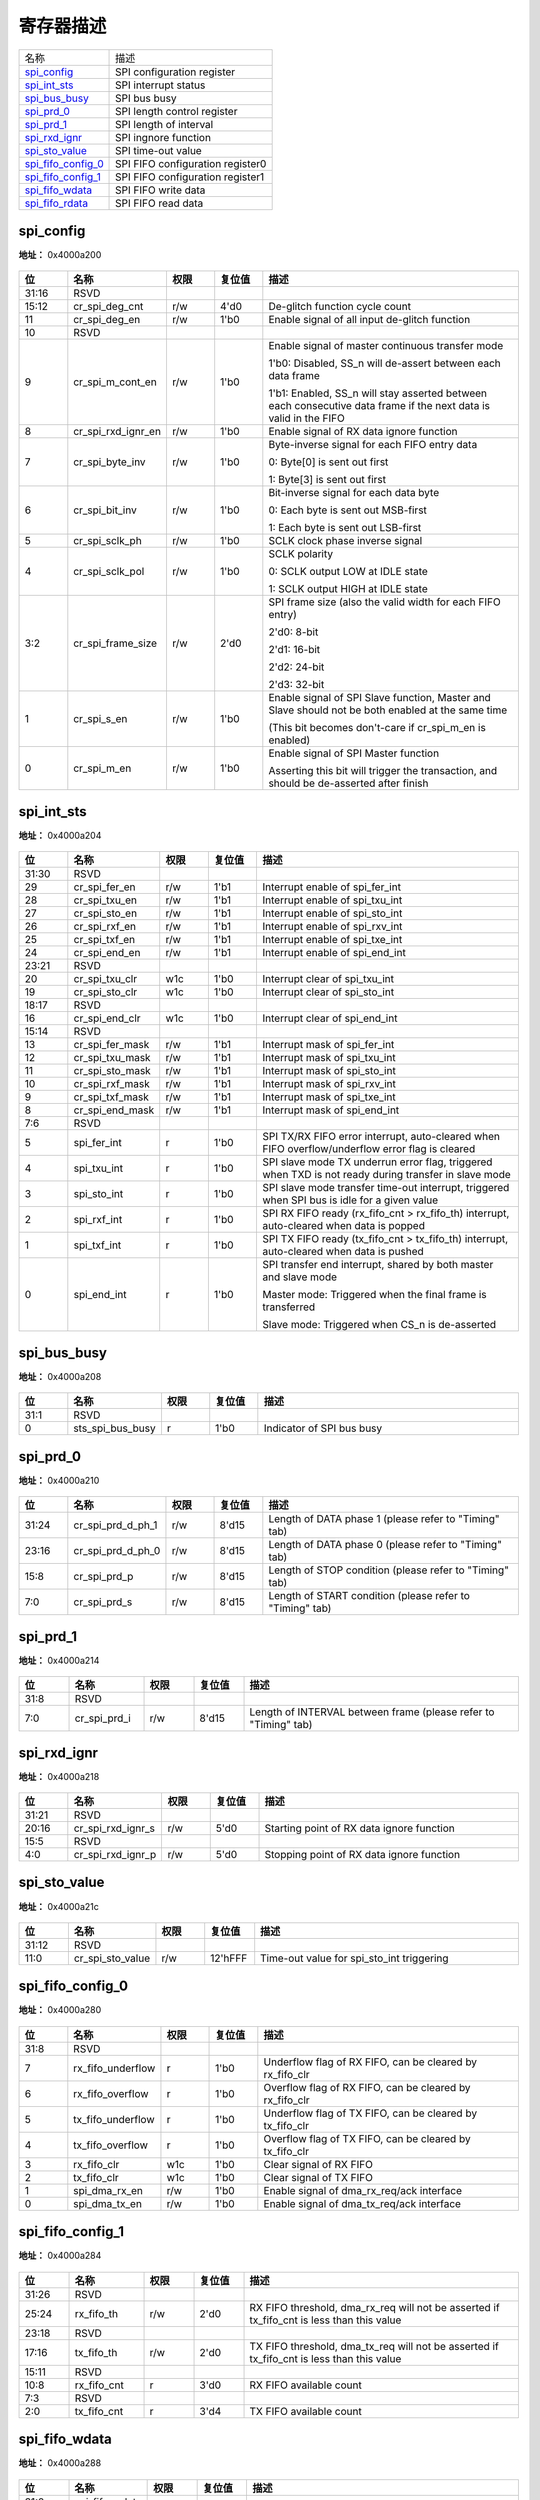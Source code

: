 
寄存器描述
====================

+----------------------+----------------------------------+
| 名称                 | 描述                             |
+----------------------+----------------------------------+
| `spi_config`_        | SPI configuration register       |
+----------------------+----------------------------------+
| `spi_int_sts`_       | SPI interrupt status             |
+----------------------+----------------------------------+
| `spi_bus_busy`_      | SPI bus busy                     |
+----------------------+----------------------------------+
| `spi_prd_0`_         | SPI length control register      |
+----------------------+----------------------------------+
| `spi_prd_1`_         | SPI length of interval           |
+----------------------+----------------------------------+
| `spi_rxd_ignr`_      | SPI ingnore function             |
+----------------------+----------------------------------+
| `spi_sto_value`_     | SPI time-out value               |
+----------------------+----------------------------------+
| `spi_fifo_config_0`_ | SPI FIFO configuration register0 |
+----------------------+----------------------------------+
| `spi_fifo_config_1`_ | SPI FIFO configuration register1 |
+----------------------+----------------------------------+
| `spi_fifo_wdata`_    | SPI FIFO write data              |
+----------------------+----------------------------------+
| `spi_fifo_rdata`_    | SPI FIFO read data               |
+----------------------+----------------------------------+

spi_config
------------
 
**地址：**  0x4000a200
 
.. figure:: ../../picture/spi_spi_config.svg
   :align: center

.. table::
    :widths: 10, 15,10,10,55
    :width: 100%
    :align: center
     
    +----------+------------------------------+--------+-------------+------------------------------------------------------------------------------------------------------------------+
    | 位       | 名称                         |权限    | 复位值      | 描述                                                                                                             |
    +==========+==============================+========+=============+==================================================================================================================+
    | 31:16    | RSVD                         |        |             |                                                                                                                  |
    +----------+------------------------------+--------+-------------+------------------------------------------------------------------------------------------------------------------+
    | 15:12    | cr_spi_deg_cnt               | r/w    | 4'd0        | De-glitch function cycle count                                                                                   |
    +----------+------------------------------+--------+-------------+------------------------------------------------------------------------------------------------------------------+
    | 11       | cr_spi_deg_en                | r/w    | 1'b0        | Enable signal of all input de-glitch function                                                                    |
    +----------+------------------------------+--------+-------------+------------------------------------------------------------------------------------------------------------------+
    | 10       | RSVD                         |        |             |                                                                                                                  |
    +----------+------------------------------+--------+-------------+------------------------------------------------------------------------------------------------------------------+
    | 9        | cr_spi_m_cont_en             | r/w    | 1'b0        | Enable signal of master continuous transfer mode                                                                 |
    +          +                              +        +             +                                                                                                                  +
    |          |                              |        |             | 1'b0: Disabled, SS_n will de-assert between each data frame                                                      |
    +          +                              +        +             +                                                                                                                  +
    |          |                              |        |             | 1'b1: Enabled, SS_n will stay asserted between each consecutive data frame if the next data is valid in the FIFO |
    +----------+------------------------------+--------+-------------+------------------------------------------------------------------------------------------------------------------+
    | 8        | cr_spi_rxd_ignr_en           | r/w    | 1'b0        | Enable signal of RX data ignore function                                                                         |
    +----------+------------------------------+--------+-------------+------------------------------------------------------------------------------------------------------------------+
    | 7        | cr_spi_byte_inv              | r/w    | 1'b0        | Byte-inverse signal for each FIFO entry data                                                                     |
    +          +                              +        +             +                                                                                                                  +
    |          |                              |        |             | 0: Byte[0] is sent out first                                                                                     |
    +          +                              +        +             +                                                                                                                  +
    |          |                              |        |             | 1: Byte[3] is sent out first                                                                                     |
    +----------+------------------------------+--------+-------------+------------------------------------------------------------------------------------------------------------------+
    | 6        | cr_spi_bit_inv               | r/w    | 1'b0        | Bit-inverse signal for each data byte                                                                            |
    +          +                              +        +             +                                                                                                                  +
    |          |                              |        |             | 0: Each byte is sent out MSB-first                                                                               |
    +          +                              +        +             +                                                                                                                  +
    |          |                              |        |             | 1: Each byte is sent out LSB-first                                                                               |
    +----------+------------------------------+--------+-------------+------------------------------------------------------------------------------------------------------------------+
    | 5        | cr_spi_sclk_ph               | r/w    | 1'b0        | SCLK clock phase inverse signal                                                                                  |
    +----------+------------------------------+--------+-------------+------------------------------------------------------------------------------------------------------------------+
    | 4        | cr_spi_sclk_pol              | r/w    | 1'b0        | SCLK polarity                                                                                                    |
    +          +                              +        +             +                                                                                                                  +
    |          |                              |        |             | 0: SCLK output LOW at IDLE state                                                                                 |
    +          +                              +        +             +                                                                                                                  +
    |          |                              |        |             | 1: SCLK output HIGH at IDLE state                                                                                |
    +----------+------------------------------+--------+-------------+------------------------------------------------------------------------------------------------------------------+
    | 3:2      | cr_spi_frame_size            | r/w    | 2'd0        | SPI frame size (also the valid width for each FIFO entry)                                                        |
    +          +                              +        +             +                                                                                                                  +
    |          |                              |        |             | 2'd0: 8-bit                                                                                                      |
    +          +                              +        +             +                                                                                                                  +
    |          |                              |        |             | 2'd1: 16-bit                                                                                                     |
    +          +                              +        +             +                                                                                                                  +
    |          |                              |        |             | 2'd2: 24-bit                                                                                                     |
    +          +                              +        +             +                                                                                                                  +
    |          |                              |        |             | 2'd3: 32-bit                                                                                                     |
    +----------+------------------------------+--------+-------------+------------------------------------------------------------------------------------------------------------------+
    | 1        | cr_spi_s_en                  | r/w    | 1'b0        | Enable signal of SPI Slave function, Master and Slave should not be both enabled at the same time                |
    +          +                              +        +             +                                                                                                                  +
    |          |                              |        |             | (This bit becomes don't-care if cr_spi_m_en is enabled)                                                          |
    +----------+------------------------------+--------+-------------+------------------------------------------------------------------------------------------------------------------+
    | 0        | cr_spi_m_en                  | r/w    | 1'b0        | Enable signal of SPI Master function                                                                             |
    +          +                              +        +             +                                                                                                                  +
    |          |                              |        |             | Asserting this bit will trigger the transaction, and should be de-asserted after finish                          |
    +----------+------------------------------+--------+-------------+------------------------------------------------------------------------------------------------------------------+

spi_int_sts
-------------
 
**地址：**  0x4000a204
 
.. figure:: ../../picture/spi_spi_int_sts.svg
   :align: center

.. table::
    :widths: 10, 15,10,10,55
    :width: 100%
    :align: center
     
    +----------+------------------------------+--------+-------------+------------------------------------------------------------------------------------------------------+
    | 位       | 名称                         |权限    | 复位值      | 描述                                                                                                 |
    +==========+==============================+========+=============+======================================================================================================+
    | 31:30    | RSVD                         |        |             |                                                                                                      |
    +----------+------------------------------+--------+-------------+------------------------------------------------------------------------------------------------------+
    | 29       | cr_spi_fer_en                | r/w    | 1'b1        | Interrupt enable of spi_fer_int                                                                      |
    +----------+------------------------------+--------+-------------+------------------------------------------------------------------------------------------------------+
    | 28       | cr_spi_txu_en                | r/w    | 1'b1        | Interrupt enable of spi_txu_int                                                                      |
    +----------+------------------------------+--------+-------------+------------------------------------------------------------------------------------------------------+
    | 27       | cr_spi_sto_en                | r/w    | 1'b1        | Interrupt enable of spi_sto_int                                                                      |
    +----------+------------------------------+--------+-------------+------------------------------------------------------------------------------------------------------+
    | 26       | cr_spi_rxf_en                | r/w    | 1'b1        | Interrupt enable of spi_rxv_int                                                                      |
    +----------+------------------------------+--------+-------------+------------------------------------------------------------------------------------------------------+
    | 25       | cr_spi_txf_en                | r/w    | 1'b1        | Interrupt enable of spi_txe_int                                                                      |
    +----------+------------------------------+--------+-------------+------------------------------------------------------------------------------------------------------+
    | 24       | cr_spi_end_en                | r/w    | 1'b1        | Interrupt enable of spi_end_int                                                                      |
    +----------+------------------------------+--------+-------------+------------------------------------------------------------------------------------------------------+
    | 23:21    | RSVD                         |        |             |                                                                                                      |
    +----------+------------------------------+--------+-------------+------------------------------------------------------------------------------------------------------+
    | 20       | cr_spi_txu_clr               | w1c    | 1'b0        | Interrupt clear of spi_txu_int                                                                       |
    +----------+------------------------------+--------+-------------+------------------------------------------------------------------------------------------------------+
    | 19       | cr_spi_sto_clr               | w1c    | 1'b0        | Interrupt clear of spi_sto_int                                                                       |
    +----------+------------------------------+--------+-------------+------------------------------------------------------------------------------------------------------+
    | 18:17    | RSVD                         |        |             |                                                                                                      |
    +----------+------------------------------+--------+-------------+------------------------------------------------------------------------------------------------------+
    | 16       | cr_spi_end_clr               | w1c    | 1'b0        | Interrupt clear of spi_end_int                                                                       |
    +----------+------------------------------+--------+-------------+------------------------------------------------------------------------------------------------------+
    | 15:14    | RSVD                         |        |             |                                                                                                      |
    +----------+------------------------------+--------+-------------+------------------------------------------------------------------------------------------------------+
    | 13       | cr_spi_fer_mask              | r/w    | 1'b1        | Interrupt mask of spi_fer_int                                                                        |
    +----------+------------------------------+--------+-------------+------------------------------------------------------------------------------------------------------+
    | 12       | cr_spi_txu_mask              | r/w    | 1'b1        | Interrupt mask of spi_txu_int                                                                        |
    +----------+------------------------------+--------+-------------+------------------------------------------------------------------------------------------------------+
    | 11       | cr_spi_sto_mask              | r/w    | 1'b1        | Interrupt mask of spi_sto_int                                                                        |
    +----------+------------------------------+--------+-------------+------------------------------------------------------------------------------------------------------+
    | 10       | cr_spi_rxf_mask              | r/w    | 1'b1        | Interrupt mask of spi_rxv_int                                                                        |
    +----------+------------------------------+--------+-------------+------------------------------------------------------------------------------------------------------+
    | 9        | cr_spi_txf_mask              | r/w    | 1'b1        | Interrupt mask of spi_txe_int                                                                        |
    +----------+------------------------------+--------+-------------+------------------------------------------------------------------------------------------------------+
    | 8        | cr_spi_end_mask              | r/w    | 1'b1        | Interrupt mask of spi_end_int                                                                        |
    +----------+------------------------------+--------+-------------+------------------------------------------------------------------------------------------------------+
    | 7:6      | RSVD                         |        |             |                                                                                                      |
    +----------+------------------------------+--------+-------------+------------------------------------------------------------------------------------------------------+
    | 5        | spi_fer_int                  | r      | 1'b0        | SPI TX/RX FIFO error interrupt, auto-cleared when FIFO overflow/underflow error flag is cleared      |
    +----------+------------------------------+--------+-------------+------------------------------------------------------------------------------------------------------+
    | 4        | spi_txu_int                  | r      | 1'b0        | SPI slave mode TX underrun error flag, triggered when TXD is not ready during transfer in slave mode |
    +----------+------------------------------+--------+-------------+------------------------------------------------------------------------------------------------------+
    | 3        | spi_sto_int                  | r      | 1'b0        | SPI slave mode transfer time-out interrupt, triggered when SPI bus is idle for a given value         |
    +----------+------------------------------+--------+-------------+------------------------------------------------------------------------------------------------------+
    | 2        | spi_rxf_int                  | r      | 1'b0        | SPI RX FIFO ready (rx_fifo_cnt > rx_fifo_th) interrupt, auto-cleared when data is popped             |
    +----------+------------------------------+--------+-------------+------------------------------------------------------------------------------------------------------+
    | 1        | spi_txf_int                  | r      | 1'b0        | SPI TX FIFO ready (tx_fifo_cnt > tx_fifo_th) interrupt, auto-cleared when data is pushed             |
    +----------+------------------------------+--------+-------------+------------------------------------------------------------------------------------------------------+
    | 0        | spi_end_int                  | r      | 1'b0        | SPI transfer end interrupt, shared by both master and slave mode                                     |
    +          +                              +        +             +                                                                                                      +
    |          |                              |        |             | Master mode: Triggered when the final frame is transferred                                           |
    +          +                              +        +             +                                                                                                      +
    |          |                              |        |             | Slave mode: Triggered when CS_n is de-asserted                                                       |
    +----------+------------------------------+--------+-------------+------------------------------------------------------------------------------------------------------+

spi_bus_busy
--------------
 
**地址：**  0x4000a208
 
.. figure:: ../../picture/spi_spi_bus_busy.svg
   :align: center

.. table::
    :widths: 10, 15,10,10,55
    :width: 100%
    :align: center
     
    +----------+------------------------------+--------+-------------+---------------------------+
    | 位       | 名称                         |权限    | 复位值      | 描述                      |
    +==========+==============================+========+=============+===========================+
    | 31:1     | RSVD                         |        |             |                           |
    +----------+------------------------------+--------+-------------+---------------------------+
    | 0        | sts_spi_bus_busy             | r      | 1'b0        | Indicator of SPI bus busy |
    +----------+------------------------------+--------+-------------+---------------------------+

spi_prd_0
-----------
 
**地址：**  0x4000a210
 
.. figure:: ../../picture/spi_spi_prd_0.svg
   :align: center

.. table::
    :widths: 10, 15,10,10,55
    :width: 100%
    :align: center
     
    +----------+------------------------------+--------+-------------+----------------------------------------------------------+
    | 位       | 名称                         |权限    | 复位值      | 描述                                                     |
    +==========+==============================+========+=============+==========================================================+
    | 31:24    | cr_spi_prd_d_ph_1            | r/w    | 8'd15       | Length of DATA phase 1 (please refer to "Timing" tab)    |
    +----------+------------------------------+--------+-------------+----------------------------------------------------------+
    | 23:16    | cr_spi_prd_d_ph_0            | r/w    | 8'd15       | Length of DATA phase 0 (please refer to "Timing" tab)    |
    +----------+------------------------------+--------+-------------+----------------------------------------------------------+
    | 15:8     | cr_spi_prd_p                 | r/w    | 8'd15       | Length of STOP condition (please refer to "Timing" tab)  |
    +----------+------------------------------+--------+-------------+----------------------------------------------------------+
    | 7:0      | cr_spi_prd_s                 | r/w    | 8'd15       | Length of START condition (please refer to "Timing" tab) |
    +----------+------------------------------+--------+-------------+----------------------------------------------------------+

spi_prd_1
-----------
 
**地址：**  0x4000a214
 
.. figure:: ../../picture/spi_spi_prd_1.svg
   :align: center

.. table::
    :widths: 10, 15,10,10,55
    :width: 100%
    :align: center
     
    +----------+------------------------------+--------+-------------+-----------------------------------------------------------------+
    | 位       | 名称                         |权限    | 复位值      | 描述                                                            |
    +==========+==============================+========+=============+=================================================================+
    | 31:8     | RSVD                         |        |             |                                                                 |
    +----------+------------------------------+--------+-------------+-----------------------------------------------------------------+
    | 7:0      | cr_spi_prd_i                 | r/w    | 8'd15       | Length of INTERVAL between frame (please refer to "Timing" tab) |
    +----------+------------------------------+--------+-------------+-----------------------------------------------------------------+

spi_rxd_ignr
--------------
 
**地址：**  0x4000a218
 
.. figure:: ../../picture/spi_spi_rxd_ignr.svg
   :align: center

.. table::
    :widths: 10, 15,10,10,55
    :width: 100%
    :align: center
     
    +----------+------------------------------+--------+-------------+-------------------------------------------+
    | 位       | 名称                         |权限    | 复位值      | 描述                                      |
    +==========+==============================+========+=============+===========================================+
    | 31:21    | RSVD                         |        |             |                                           |
    +----------+------------------------------+--------+-------------+-------------------------------------------+
    | 20:16    | cr_spi_rxd_ignr_s            | r/w    | 5'd0        | Starting point of RX data ignore function |
    +----------+------------------------------+--------+-------------+-------------------------------------------+
    | 15:5     | RSVD                         |        |             |                                           |
    +----------+------------------------------+--------+-------------+-------------------------------------------+
    | 4:0      | cr_spi_rxd_ignr_p            | r/w    | 5'd0        | Stopping point of RX data ignore function |
    +----------+------------------------------+--------+-------------+-------------------------------------------+

spi_sto_value
---------------
 
**地址：**  0x4000a21c
 
.. figure:: ../../picture/spi_spi_sto_value.svg
   :align: center

.. table::
    :widths: 10, 15,10,10,55
    :width: 100%
    :align: center
     
    +----------+------------------------------+--------+-------------+-------------------------------------------+
    | 位       | 名称                         |权限    | 复位值      | 描述                                      |
    +==========+==============================+========+=============+===========================================+
    | 31:12    | RSVD                         |        |             |                                           |
    +----------+------------------------------+--------+-------------+-------------------------------------------+
    | 11:0     | cr_spi_sto_value             | r/w    | 12'hFFF     | Time-out value for spi_sto_int triggering |
    +----------+------------------------------+--------+-------------+-------------------------------------------+

spi_fifo_config_0
-------------------
 
**地址：**  0x4000a280
 
.. figure:: ../../picture/spi_spi_fifo_config_0.svg
   :align: center

.. table::
    :widths: 10, 15,10,10,55
    :width: 100%
    :align: center
     
    +----------+------------------------------+--------+-------------+----------------------------------------------------------+
    | 位       | 名称                         |权限    | 复位值      | 描述                                                     |
    +==========+==============================+========+=============+==========================================================+
    | 31:8     | RSVD                         |        |             |                                                          |
    +----------+------------------------------+--------+-------------+----------------------------------------------------------+
    | 7        | rx_fifo_underflow            | r      | 1'b0        | Underflow flag of RX FIFO, can be cleared by rx_fifo_clr |
    +----------+------------------------------+--------+-------------+----------------------------------------------------------+
    | 6        | rx_fifo_overflow             | r      | 1'b0        | Overflow flag of RX FIFO, can be cleared by rx_fifo_clr  |
    +----------+------------------------------+--------+-------------+----------------------------------------------------------+
    | 5        | tx_fifo_underflow            | r      | 1'b0        | Underflow flag of TX FIFO, can be cleared by tx_fifo_clr |
    +----------+------------------------------+--------+-------------+----------------------------------------------------------+
    | 4        | tx_fifo_overflow             | r      | 1'b0        | Overflow flag of TX FIFO, can be cleared by tx_fifo_clr  |
    +----------+------------------------------+--------+-------------+----------------------------------------------------------+
    | 3        | rx_fifo_clr                  | w1c    | 1'b0        | Clear signal of RX FIFO                                  |
    +----------+------------------------------+--------+-------------+----------------------------------------------------------+
    | 2        | tx_fifo_clr                  | w1c    | 1'b0        | Clear signal of TX FIFO                                  |
    +----------+------------------------------+--------+-------------+----------------------------------------------------------+
    | 1        | spi_dma_rx_en                | r/w    | 1'b0        | Enable signal of dma_rx_req/ack interface                |
    +----------+------------------------------+--------+-------------+----------------------------------------------------------+
    | 0        | spi_dma_tx_en                | r/w    | 1'b0        | Enable signal of dma_tx_req/ack interface                |
    +----------+------------------------------+--------+-------------+----------------------------------------------------------+

spi_fifo_config_1
-------------------
 
**地址：**  0x4000a284
 
.. figure:: ../../picture/spi_spi_fifo_config_1.svg
   :align: center

.. table::
    :widths: 10, 15,10,10,55
    :width: 100%
    :align: center
     
    +----------+------------------------------+--------+-------------+-------------------------------------------------------------------------------------------+
    | 位       | 名称                         |权限    | 复位值      | 描述                                                                                      |
    +==========+==============================+========+=============+===========================================================================================+
    | 31:26    | RSVD                         |        |             |                                                                                           |
    +----------+------------------------------+--------+-------------+-------------------------------------------------------------------------------------------+
    | 25:24    | rx_fifo_th                   | r/w    | 2'd0        | RX FIFO threshold, dma_rx_req will not be asserted if tx_fifo_cnt is less than this value |
    +----------+------------------------------+--------+-------------+-------------------------------------------------------------------------------------------+
    | 23:18    | RSVD                         |        |             |                                                                                           |
    +----------+------------------------------+--------+-------------+-------------------------------------------------------------------------------------------+
    | 17:16    | tx_fifo_th                   | r/w    | 2'd0        | TX FIFO threshold, dma_tx_req will not be asserted if tx_fifo_cnt is less than this value |
    +----------+------------------------------+--------+-------------+-------------------------------------------------------------------------------------------+
    | 15:11    | RSVD                         |        |             |                                                                                           |
    +----------+------------------------------+--------+-------------+-------------------------------------------------------------------------------------------+
    | 10:8     | rx_fifo_cnt                  | r      | 3'd0        | RX FIFO available count                                                                   |
    +----------+------------------------------+--------+-------------+-------------------------------------------------------------------------------------------+
    | 7:3      | RSVD                         |        |             |                                                                                           |
    +----------+------------------------------+--------+-------------+-------------------------------------------------------------------------------------------+
    | 2:0      | tx_fifo_cnt                  | r      | 3'd4        | TX FIFO available count                                                                   |
    +----------+------------------------------+--------+-------------+-------------------------------------------------------------------------------------------+

spi_fifo_wdata
----------------
 
**地址：**  0x4000a288
 
.. figure:: ../../picture/spi_spi_fifo_wdata.svg
   :align: center

.. table::
    :widths: 10, 15,10,10,55
    :width: 100%
    :align: center
     
    +----------+------------------------------+--------+-------------+-----+
    | 位       | 名称                         |权限    | 复位值      | 描述|
    +==========+==============================+========+=============+=====+
    | 31:0     | spi_fifo_wdata               | w      | x           |     |
    +----------+------------------------------+--------+-------------+-----+

spi_fifo_rdata
----------------
 
**地址：**  0x4000a28c
 
.. figure:: ../../picture/spi_spi_fifo_rdata.svg
   :align: center

.. table::
    :widths: 10, 15,10,10,55
    :width: 100%
    :align: center
     
    +----------+------------------------------+--------+-------------+-----+
    | 位       | 名称                         |权限    | 复位值      | 描述|
    +==========+==============================+========+=============+=====+
    | 31:0     | spi_fifo_rdata               | r      | 32'h0       |     |
    +----------+------------------------------+--------+-------------+-----+

